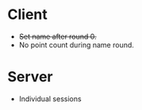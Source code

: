 * Client
+ +Set name after round 0.+
+ No point count during name round.

* Server
+ Individual sessions
